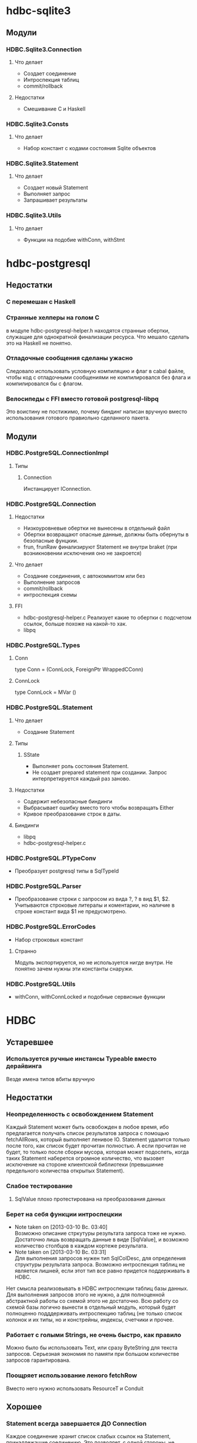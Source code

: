 

* hdbc-sqlite3
** Модули
*** HDBC.Sqlite3.Connection
**** Что делает
     - Создает соединение
     - Интроспекция таблиц
     - commit/rollback
**** Недостатки
     - Смешивание C и Haskell
*** HDBC.Sqlite3.Consts
**** Что делает
     - Набор констант с кодами состояния Sqlite объектов
*** HDBC.Sqlite3.Statement
**** Что делает
     - Создает новый Statement
     - Выполняет запрос
     - Запрашивает результаты
*** HDBC.Sqlite3.Utils
**** Что делает
     - Функции на подобие withConn, withStmt
* hdbc-postgresql
** Недостатки
*** C перемешан с Haskell
*** Странные хелперы на голом С
    в модуле hdbc-postgresql-helper.h находятся
    странные обертки, служащие для однократной
    финализации ресурса. Что мешало сделать это на
    Haskell не понятно.
*** Отладочные сообщения сделаны ужасно
    Следовало использовать условную компиляцию и флаг в
    cabal файле, чтобы код с отладочными сообщениями не
    компилировался без флага и компилировался бы с флагом.
*** Велосипеды с FFI вместо готовой postgresql-libpq
    Это воистину не постижимо, почему биндинг написан
    вручную вместо использования готового правиольно
    сделанного пакета.
** Модули
*** HDBC.PostgreSQL.ConnectionImpl
**** Типы
***** Connection
      Инстанцирует IConnection.
*** HDBC.PostgreSQL.Connection
**** Недостатки 
     - Низкоуровневые обертки не вынесены в отдельный
       файл
     - Обертки возвращают опасные данные, должны быть
       обернуты в безопасные фунцкии.
     - frun, frunRaw финализируют Statement не внутри
       braket (при возникновении исключения оно не закроется)
**** Что делает
     - Создание соединения, с автокоммитом или без
     - Выполнение запросов
     - commit/rollback
     - интроспекция схемы
**** FFI
     - hdbc-postgresql-helper.c 
       Реализует какие то обертки с подсчетом ссылок, больше
       похоже на какой-то хак.
     - libpq
*** HDBC.PostgreSQL.Types
**** Conn
     type Conn = (ConnLock, ForeignPtr WrappedCConn)
**** ConnLock
     type ConnLock = MVar ()
*** HDBC.PostgreSQL.Statement
**** Что делает
     - Создание Statement
**** Типы
***** SState
      - Выполняет роль состояния Statement.
      - Не создает prepared statement при
        создании. Запрос интерпретируется каждый раз заново.
**** Недостатки
     - Содержит небезопасные биндинги
     - Выбрасывает ошибку вместо того чтобы возвращать Either
     - Кривое преобразование строк в даты.
**** Биндинги
     - libpq
     - hdbc-postgresql-helper.c
*** HDBC.PostgreSQL.PTypeConv
    - Преобразует postgresql типы в SqlTypeId
*** HDBC.PostgreSQL.Parser
    - Преобразование строки с запросом из вида ?, ? в
      вид $1, $2. Учитываются строковые литералы и
      коментарии, но наличие в строке констант вида $1
      не предусмотрено.
*** HDBC.PostgreSQL.ErrorCodes
    - Набор строковых констант
**** Странно
     Модуль экспортируется, но не используется нигде
     внутри. Не понятно зачем нужны эти константы снаружи.
*** HDBC.PostgreSQL.Utils
    - withConn, withConnLocked и подобные сервисные функции
* HDBC
** Устаревшее
*** Используется ручные инстансы Typeable вместо дерайвинга
    Везде имена типов вбиты вручную
** Недостатки
*** Неопределенность с освобождением Statement
    Каждый Statement может быть освобожден в любое время, ибо
    предлагается получать список результатов запроса с
    помощью fetchAllRows, который выполняет ленивое
    IO. Statement удалится только после того, как список
    будет прочитан полностью. А если прочитан не будет, то
    только после сборки мусора, которая может подоспеть,
    когда таких Statement наберется огромное количество, что
    вызовет исключение на стороне клиентской библиотеки
    (превышиние предельного количества открытых Statement).
*** Слабое тестирование
**** SqlValue плохо протестирована на преобразования данных
*** Берет на себя функции интроспецкии
    - Note taken on [2013-03-10 Вс. 03:40] \\
      Возможно описание стркутуры результата запроса тоже не нужно. Достаточно лишь
      возвращать данные в виде [SqlValue], и возможно количество столбцов в каждом
      кортеже результата.
    - Note taken on [2013-03-10 Вс. 03:31] \\
      Для выполнения запросов нужен тип SqlColDesc, для
      определения структуры результата запроса. Возможно
      интроспекция таблиц не является лишней, если этот тип
      все равно придется поддерживать в HDBC.
    Нет смысла реализовывать в HDBC интроспекции таблиц базы
    данных. Для выполнения запросов этого не нужно, а для
    полноценной абстрактной работы со схемой этого не
    достаточно. Всю работу со схемой базы логично вынести в
    отдельный модуль, который будет полноценно подддерживать
    интроспекцию таблиц (не только список колонок и их типы, но и
    констрейны, индексы, счетчики и прочее.
*** Работает с голыми Strings, не очень быстро, как правило
    Можно было бы использовать Text, или сразу
    ByteString для текста запросов. Серьезная экономия
    по памяти при большом количестве запросов
    гарантирована.

*** Поощряет использование леного fetchRow
    Вместо него нужно использовать ResourceT и Conduit
** Хорошее
*** Statement всегда завершается ДО Connection
    Каждое соединение хранит список слабых ссылок на
    Statement, принадлежащие соединению. Это позволяет,
    с одной стороны, не беспокоится о том, что сборщик
    мусора сможет собрать Statement (ведь ссылки
    слабые), с другой, гарантированно закрыть все не
    завершенные запросы перед закрытием соединения.
*** SqlValue 
    Удачное решение для сериализации/десериализации
    данных из/в хаскель. Работа с базой данных по
    природе динамичная и, по этому, не логично ожидать,
    что в таблицах БД будут данные строго определенного
    типа. Гораздо удобнее определить набор правил по
    преобразованию различных типов данных, которые
    могут храниться в БД в тип Haskell и наоборот.
** Модули
*** HDBC.ColTypes
**** Типы данных
***** SqlColDesc
****** Описание типы столбца таблицы
****** Используется в
       - IConnection как результат describeTable
***** SqlTypeId
****** Перечисление типов столбцов
****** Используется в SqlColDesc
***** SqlInternal
****** Перечисление диапазонов времени
*** HDBC.SqlValue
**** Типы данных
***** SqlValue
****** Используется для 
       сохранения данных в базу и вытаскивание данных из
       базы. На прямую с этим типом не работуют. Для
       преобразования из/в SqlValue написано много
       инстансов Convertible. От него зависит какие типы
       данных можно сохранять в базе данных и получать из
       нее.
****** Недостатки
       - Не содержит тип Decimal, вместо него содежит Rational,
         который плохо подходит для хранения чисел с
         произвольной точностью, ибо ни одна база данных не
         имеет встроенной поддержки Rational. Decimal
         является полным отражением типа DECIMAL/NUMERIC,
         который имеется в различных РСУБД
       - Большая путаница с датами, тип содежит конструкторы
         для разных типов, представляющих одно и то-же. Так
         как задача SqlValue состоит в том, чтобы хранить
         значение, которое может быть сохранено в базе, то не
         логично иметь несколько конструкторов для хранения
         одних и тех же данных
       - Инстансы Convertible содержат не логичные конверсии
         между числами и датами, опирающиеся на внутреннюю
         структуру типов Haskell. Такие конверсии должны
         фейлится по умолчанию, так как пользователь должен
         явно использовать тот или иной способ преобразования
         дат в числа и на оборот. Это нужно воизбежание
         сложных ошибок, которые можно обнаружить только во
         время испольнения
****** Используется в
       - IConnection в методе run
       - Statement в действиях execute
*** HDBC.DriverUtils
**** Функции
***** closeAllChildren, addChild, childFinalizer
****** Финализация и фильтрация списка слабых ссылок
****** Заметки
       - Фунция childFinalizer не блокирует MVar во время
         чистки списка от пустых ссылок. Вполне вероятна
         модификация MVar в цроцессе очистки списка ссылок.
**** Типы данных
***** ChildList
****** Используется для
       Хранение списка слабых ссылок на Statement.
*** HDBC.Locale
**** Функции
***** iso8601DateFormat
****** Создает строку с форматом даты
*** HDBC.Statement
**** Типы
***** Statement
      Интерфейс для работы с подготовленным выражением базы
      данных. Его возвращает соединение при выполнении
      prepare
****** Используется в
       - IConnection метод prepare возвращает 
***** SqlError
****** Ошибка исполнения запроса
****** Нет инстанса Exception, вернее инстанс пустой
*** HDBC.Types
**** Тайпклассы
***** IConnection
      Интерфейс к подключению к базе данных. Драйверы
      различных БД должны инстанцировать его для своих типов
**** Типы
***** ConnWrapper
      Работает как обертка для IConnection инстансов.
*** HDBC.Utils
**** Функции
***** Обработка ошибок
      - catchSql
      - handleSql
      - sqlExceptions
      - handleSqlError
        Преобразует SqlError в строку и поднимает
***** Обработка запросов
      - withTransaction
      - fetchAllRows
        лениво зачитывает список результатов с помощью
        unsafeInterleaveIO. Не безопасна
      - evalAll 
        форсирует вычисление списка результатов.
**** Недостатки
     - Много странных функций, дублирующих код, очень похожих
       на устаревший код, оставленный во имя
       совместимости. Например 
       
